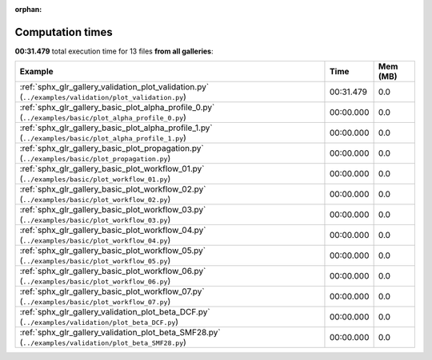 
:orphan:

.. _sphx_glr_sg_execution_times:


Computation times
=================
**00:31.479** total execution time for 13 files **from all galleries**:

.. container::

  .. raw:: html

    <style scoped>
    <link href="https://cdnjs.cloudflare.com/ajax/libs/twitter-bootstrap/5.3.0/css/bootstrap.min.css" rel="stylesheet" />
    <link href="https://cdn.datatables.net/1.13.6/css/dataTables.bootstrap5.min.css" rel="stylesheet" />
    </style>
    <script src="https://code.jquery.com/jquery-3.7.0.js"></script>
    <script src="https://cdn.datatables.net/1.13.6/js/jquery.dataTables.min.js"></script>
    <script src="https://cdn.datatables.net/1.13.6/js/dataTables.bootstrap5.min.js"></script>
    <script type="text/javascript" class="init">
    $(document).ready( function () {
        $('table.sg-datatable').DataTable({order: [[1, 'desc']]});
    } );
    </script>

  .. list-table::
   :header-rows: 1
   :class: table table-striped sg-datatable

   * - Example
     - Time
     - Mem (MB)
   * - :ref:`sphx_glr_gallery_validation_plot_validation.py` (``../examples/validation/plot_validation.py``)
     - 00:31.479
     - 0.0
   * - :ref:`sphx_glr_gallery_basic_plot_alpha_profile_0.py` (``../examples/basic/plot_alpha_profile_0.py``)
     - 00:00.000
     - 0.0
   * - :ref:`sphx_glr_gallery_basic_plot_alpha_profile_1.py` (``../examples/basic/plot_alpha_profile_1.py``)
     - 00:00.000
     - 0.0
   * - :ref:`sphx_glr_gallery_basic_plot_propagation.py` (``../examples/basic/plot_propagation.py``)
     - 00:00.000
     - 0.0
   * - :ref:`sphx_glr_gallery_basic_plot_workflow_01.py` (``../examples/basic/plot_workflow_01.py``)
     - 00:00.000
     - 0.0
   * - :ref:`sphx_glr_gallery_basic_plot_workflow_02.py` (``../examples/basic/plot_workflow_02.py``)
     - 00:00.000
     - 0.0
   * - :ref:`sphx_glr_gallery_basic_plot_workflow_03.py` (``../examples/basic/plot_workflow_03.py``)
     - 00:00.000
     - 0.0
   * - :ref:`sphx_glr_gallery_basic_plot_workflow_04.py` (``../examples/basic/plot_workflow_04.py``)
     - 00:00.000
     - 0.0
   * - :ref:`sphx_glr_gallery_basic_plot_workflow_05.py` (``../examples/basic/plot_workflow_05.py``)
     - 00:00.000
     - 0.0
   * - :ref:`sphx_glr_gallery_basic_plot_workflow_06.py` (``../examples/basic/plot_workflow_06.py``)
     - 00:00.000
     - 0.0
   * - :ref:`sphx_glr_gallery_basic_plot_workflow_07.py` (``../examples/basic/plot_workflow_07.py``)
     - 00:00.000
     - 0.0
   * - :ref:`sphx_glr_gallery_validation_plot_beta_DCF.py` (``../examples/validation/plot_beta_DCF.py``)
     - 00:00.000
     - 0.0
   * - :ref:`sphx_glr_gallery_validation_plot_beta_SMF28.py` (``../examples/validation/plot_beta_SMF28.py``)
     - 00:00.000
     - 0.0
